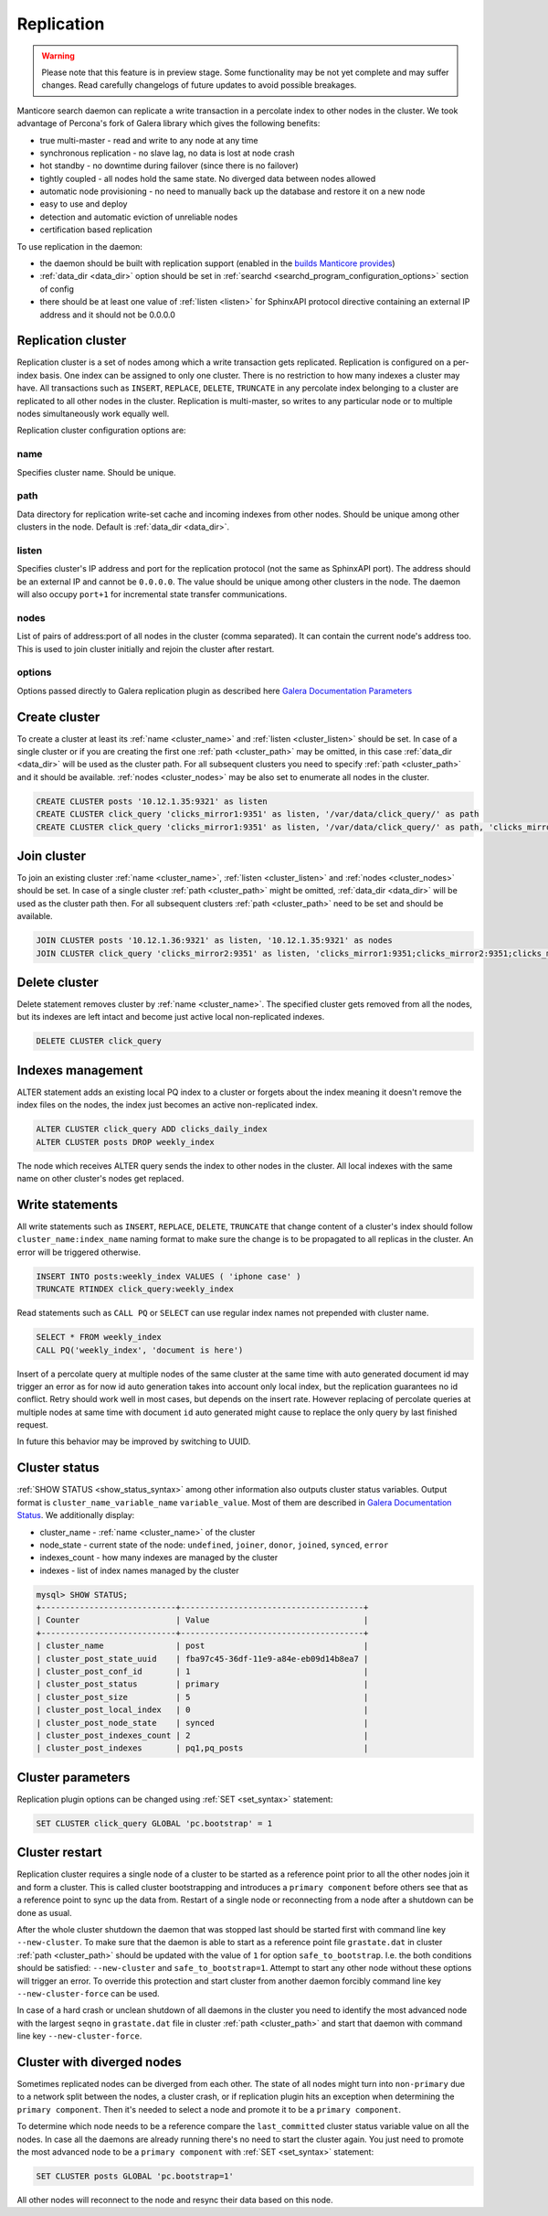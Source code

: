 
.. _replication:

Replication
===========

.. warning::
  Please note that this feature is in preview stage. Some functionality may be not yet complete and may suffer changes.
  Read carefully changelogs of future updates to avoid possible breakages.

Manticore search daemon can replicate a write transaction in a percolate index to other nodes in the cluster.
We took advantage of Percona's fork of Galera library which gives the following benefits:

- true multi-master - read and write to any node at any time

- synchronous replication - no slave lag, no data is lost at node crash

- hot standby - no downtime during failover (since there is no failover)

- tightly coupled - all nodes hold the same state. No diverged data between nodes allowed

- automatic node provisioning -  no need to manually back up the database and restore it on a new node

- easy to use and deploy

- detection and automatic eviction of unreliable nodes

- certification based replication

To use replication in the daemon:

- the daemon should be built with replication support (enabled in the `builds Manticore provides <https://manticoresearch.com/downloads/>`_)

- :ref:`data_dir <data_dir>` option should be set in :ref:`searchd <searchd_program_configuration_options>` section of config

- there should be at least one value of :ref:`listen <listen>` for SphinxAPI protocol directive containing an external IP address and it should not be 0.0.0.0


.. _replication_cluster:

Replication cluster
-------------------

Replication cluster is a set of nodes among which a write transaction gets replicated.
Replication is configured on a per-index basis. One index can be assigned to only
one cluster. There is no restriction to how many indexes a cluster may have. All
transactions such as ``INSERT``, ``REPLACE``, ``DELETE``, ``TRUNCATE`` in any
percolate index belonging to a cluster are replicated to all other nodes in the
cluster. Replication is multi-master, so writes to any particular node or to
multiple nodes simultaneously work equally well.

Replication cluster configuration options are:

.. _cluster_name:

name
~~~~

Specifies cluster name. Should be unique.

.. _cluster_path:

path
~~~~

Data directory for replication write-set cache and incoming indexes from other nodes.
Should be unique among other clusters in the node. Default is :ref:`data_dir <data_dir>`.

.. _cluster_listen:

listen
~~~~~~

Specifies cluster's IP address and port for the replication protocol (not the same as SphinxAPI port). The address should be an external IP
and cannot be ``0.0.0.0``. The value should be unique among other clusters in the node. The daemon will also occupy
``port+1`` for incremental state transfer communications. 

.. _cluster_nodes:

nodes
~~~~~

List of pairs of address:port of all nodes in the cluster (comma separated).
It can contain the current node's address too.
This is used to join cluster initially and rejoin the cluster after restart.

.. _cluster_options:

options
~~~~~~~

Options passed directly to Galera replication plugin as described
here `Galera Documentation Parameters <http://galeracluster.com/documentation-webpages/galeraparameters.html>`_


.. _replication_create:

Create cluster
--------------

To create a cluster at least its :ref:`name <cluster_name>` and :ref:`listen <cluster_listen>` should
be set. In case of a single cluster or if you are creating the first one
:ref:`path <cluster_path>` may be omitted, in this case :ref:`data_dir <data_dir>`
will be used as the cluster path. For all subsequent clusters you need to specify
:ref:`path <cluster_path>` and it should be available. :ref:`nodes <cluster_nodes>`
may be also set to enumerate all nodes in the cluster.

.. code-block:: sql

    CREATE CLUSTER posts '10.12.1.35:9321' as listen
    CREATE CLUSTER click_query 'clicks_mirror1:9351' as listen, '/var/data/click_query/' as path
    CREATE CLUSTER click_query 'clicks_mirror1:9351' as listen, '/var/data/click_query/' as path, 'clicks_mirror1:9351;clicks_mirror2:9351;clicks_mirror3:9351' as nodes

.. _replication_join:

Join cluster
------------

To join an existing cluster :ref:`name <cluster_name>`, :ref:`listen <cluster_listen>` and :ref:`nodes <cluster_nodes>` should be set.
In case of a single cluster :ref:`path <cluster_path>` might be omitted, :ref:`data_dir <data_dir>`
will be used as the cluster path then. For all subsequent clusters :ref:`path <cluster_path>` need to be set and should be available.

.. code-block:: sql

    JOIN CLUSTER posts '10.12.1.36:9321' as listen, '10.12.1.35:9321' as nodes
    JOIN CLUSTER click_query 'clicks_mirror2:9351' as listen, 'clicks_mirror1:9351;clicks_mirror2:9351;clicks_mirror3:9351' as nodes, '/var/data/click_query/' as path



.. _replication_delete:

Delete cluster
--------------

Delete statement removes cluster by :ref:`name <cluster_name>`. The specified cluster
gets removed from all the nodes, but its indexes are left intact and become just
active local non-replicated indexes.

.. code-block:: sql

     DELETE CLUSTER click_query


.. _replication_alter:

Indexes management
----------------------------------------

ALTER statement adds an existing local PQ index to a cluster or forgets about the
index meaning it doesn't remove the index files on the nodes, the index just becomes
an active non-replicated index.

.. code-block:: sql

     ALTER CLUSTER click_query ADD clicks_daily_index
     ALTER CLUSTER posts DROP weekly_index


The node which receives ALTER query sends the index to other nodes in the cluster.
All local indexes with the same name on other cluster's nodes get replaced.


.. _replication_write:

Write statements
----------------------------------------

All write statements such as ``INSERT``, ``REPLACE``, ``DELETE``, ``TRUNCATE`` that
change content of a cluster's index should follow ``cluster_name:index_name`` naming
format to make sure the change is to be propagated to all replicas in the cluster.
An error will be triggered otherwise.

.. code-block:: sql

     INSERT INTO posts:weekly_index VALUES ( 'iphone case' )
     TRUNCATE RTINDEX click_query:weekly_index

Read statements such as ``CALL PQ`` or ``SELECT``
can use regular index names not prepended with cluster name.

.. code-block:: sql

     SELECT * FROM weekly_index
     CALL PQ('weekly_index', 'document is here')


Insert of a percolate query at multiple nodes of the same cluster at the same time
with auto generated document id may trigger an error as for now id auto generation
takes into account only local index, but the replication guarantees no id conflict.
Retry should work well in most cases, but depends on the insert rate.
However replacing of percolate queries at multiple nodes at same time with document
``id`` auto generated might cause to replace the only query by last finished request.

In future this behavior may be improved by switching to UUID.


.. _replication_status:

Cluster status
----------------------------------------

:ref:`SHOW STATUS <show_status_syntax>` among other information also outputs
cluster status variables. Output format is
``cluster_name_variable_name`` ``variable_value``. Most of them are described in
`Galera Documentation Status <http://galeracluster.com/documentation-webpages/galerastatusvariables.html>`__.
We additionally display:

- cluster_name - :ref:`name <cluster_name>` of the cluster

- node_state - current state of the node: ``undefined``, ``joiner``, ``donor``, ``joined``, ``synced``, ``error``

- indexes_count - how many indexes are managed by the cluster

- indexes - list of index names managed by the cluster


.. code-block:: sql


    mysql> SHOW STATUS;
    +----------------------------+--------------------------------------+
    | Counter                    | Value                                |
    +----------------------------+--------------------------------------+
    | cluster_name               | post                                 |
    | cluster_post_state_uuid    | fba97c45-36df-11e9-a84e-eb09d14b8ea7 |
    | cluster_post_conf_id       | 1                                    |
    | cluster_post_status        | primary                              |
    | cluster_post_size          | 5                                    |
    | cluster_post_local_index   | 0                                    |
    | cluster_post_node_state    | synced                               |
    | cluster_post_indexes_count | 2                                    |
    | cluster_post_indexes       | pq1,pq_posts                         |



.. _replication_set:

Cluster parameters
----------------------------------------

Replication plugin options can be changed using :ref:`SET <set_syntax>` statement:

.. code-block:: sql

     SET CLUSTER click_query GLOBAL 'pc.bootstrap' = 1


.. _replication_restart:

Cluster restart
----------------------------------------

Replication cluster requires a single node of a cluster to be started as a
reference point prior to all the other nodes join it and form a cluster. This is
called cluster bootstrapping and introduces a ``primary component`` before others
see that as a reference point to sync up the data from. Restart of a single node
or reconnecting from a node after a shutdown can be done as usual.

After the whole cluster shutdown the daemon that was stopped last should be started first
with command line key ``--new-cluster``. To make sure that the daemon is able to
start as a reference point file ``grastate.dat`` in cluster :ref:`path <cluster_path>`
should be updated with the value of ``1`` for option ``safe_to_bootstrap``. I.e.
the both conditions should be satisfied: ``--new-cluster`` and ``safe_to_bootstrap=1``.
Attempt to start any other node without these options will trigger an error.
To override this protection and start cluster from another daemon forcibly command line key
``--new-cluster-force`` can be used.

In case of a hard crash or unclean shutdown of all daemons in the cluster you need to
identify the most advanced node with the largest ``seqno`` in ``grastate.dat`` file
in cluster :ref:`path <cluster_path>` and start that daemon with command line
key ``--new-cluster-force``.


.. _replication_diverge:

Cluster with diverged nodes
----------------------------------------

Sometimes replicated nodes can be diverged from each other. The state of all nodes
might turn into ``non-primary`` due to a network split between the nodes, a cluster
crash, or if replication plugin hits an exception when determining the ``primary component``.
Then it's needed to select a node and promote it to be a ``primary component``.

To determine which node needs to be a reference compare the ``last_committed``
cluster status variable value on all the nodes. In case all the daemons are already
running there's no need to start the cluster again. You just need to promote the
most advanced node to be a ``primary component`` with :ref:`SET <set_syntax>` statement:

.. code-block:: sql

     SET CLUSTER posts GLOBAL 'pc.bootstrap=1'


All other nodes will reconnect to the node and resync their data based on this node.
